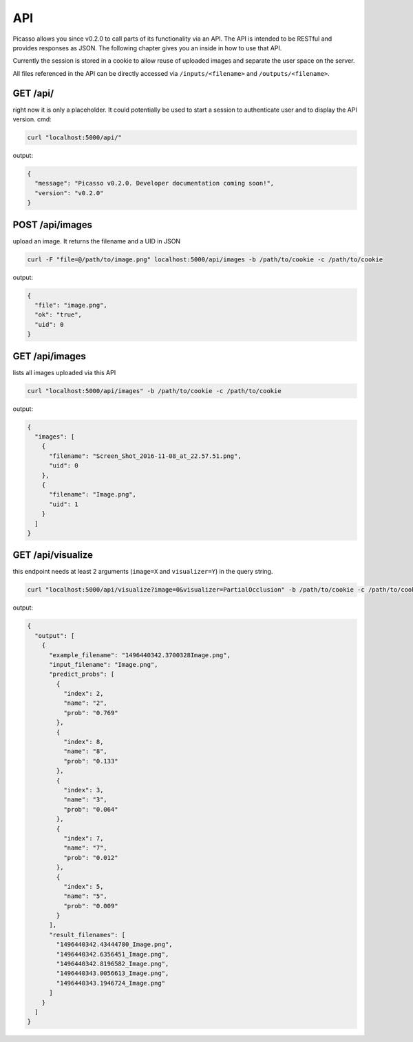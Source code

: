 ========
API
========
Picasso allows you since v0.2.0 to call parts of its functionality via an API. The API is intended to be RESTful and provides responses as JSON. The following chapter gives you an inside in how to use that API.

Currently the session is stored in a cookie to allow reuse of uploaded images and separate the user space on the server.

All files referenced in the API can be directly accessed via ``/inputs/<filename>`` and ``/outputs/<filename>``.


GET /api/
#########

right now it is only a placeholder. It could potentially be used to start a session to authenticate user and to display the API version.
cmd:

.. code-block:: bash

  curl "localhost:5000/api/"

output:

.. code-block:: json

  {
    "message": "Picasso v0.2.0. Developer documentation coming soon!",
    "version": "v0.2.0"
  }




POST /api/images
################

upload an image. It returns the filename and a UID in JSON

.. code-block:: bash

  curl -F "file=@/path/to/image.png" localhost:5000/api/images -b /path/to/cookie -c /path/to/cookie

output:

.. code-block:: json

  {
    "file": "image.png",
    "ok": "true",
    "uid": 0
  }




GET /api/images
###############
lists all images uploaded via this API

.. code-block:: bash

  curl "localhost:5000/api/images" -b /path/to/cookie -c /path/to/cookie

output:

.. code-block:: json

  {
    "images": [
      {
        "filename": "Screen_Shot_2016-11-08_at_22.57.51.png",
        "uid": 0
      },
      {
        "filename": "Image.png",
        "uid": 1
      }
    ]
  }




GET /api/visualize
###################

this endpoint needs at least 2 arguments (``image=X`` and ``visualizer=Y``) in the query string.

.. code-block:: bash

  curl "localhost:5000/api/visualize?image=0&visualizer=PartialOcclusion" -b /path/to/cookie -c /path/to/cookie

output:

.. code-block:: json

  {
    "output": [
      {
        "example_filename": "1496440342.3700328Image.png",
        "input_filename": "Image.png",
        "predict_probs": [
          {
            "index": 2,
            "name": "2",
            "prob": "0.769"
          },
          {
            "index": 8,
            "name": "8",
            "prob": "0.133"
          },
          {
            "index": 3,
            "name": "3",
            "prob": "0.064"
          },
          {
            "index": 7,
            "name": "7",
            "prob": "0.012"
          },
          {
            "index": 5,
            "name": "5",
            "prob": "0.009"
          }
        ],
        "result_filenames": [
          "1496440342.43444780_Image.png",
          "1496440342.6356451_Image.png",
          "1496440342.8196582_Image.png",
          "1496440343.0056613_Image.png",
          "1496440343.1946724_Image.png"
        ]
      }
    ]
  }
